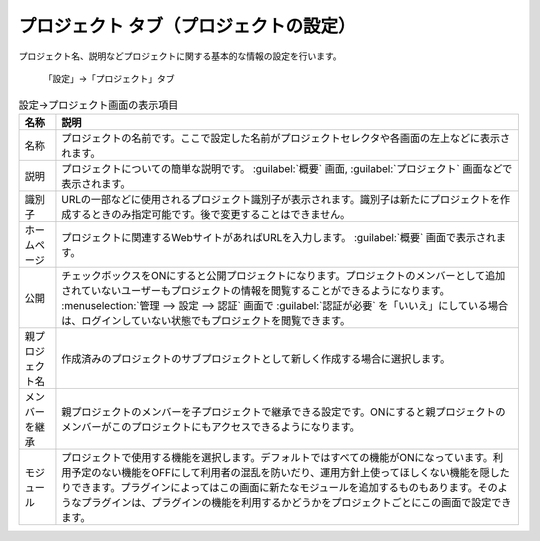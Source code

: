 プロジェクト タブ（プロジェクトの設定）
---------------------------------------

プロジェクト名、説明などプロジェクトに関する基本的な情報の設定を行います。

.. figure:: ../../images/project-settings-info.png

   「設定」→「プロジェクト」タブ


.. list-table:: 設定→プロジェクト画面の表示項目
   :header-rows: 1

   * - 名称
     - 説明

   * - 名称
     - プロジェクトの名前です。ここで設定した名前がプロジェクトセレクタや各画面の左上などに表示されます。

   * - 説明
     - プロジェクトについての簡単な説明です。 :guilabel:`概要` 画面, :guilabel:`プロジェクト` 画面などで表示されます。

   * - 識別子
     - URLの一部などに使用されるプロジェクト識別子が表示されます。識別子は新たにプロジェクトを作成するときのみ指定可能です。後で変更することはできません。

   * - ホームページ
     - プロジェクトに関連するWebサイトがあればURLを入力します。 :guilabel:`概要` 画面で表示されます。

   * - 公開
     - チェックボックスをONにすると公開プロジェクトになります。プロジェクトのメンバーとして追加されていないユーザーもプロジェクトの情報を閲覧することができるようになります。 :menuselection:`管理 --> 設定 --> 認証` 画面で :guilabel:`認証が必要` を「いいえ」にしている場合は、ログインしていない状態でもプロジェクトを閲覧できます。

   * - 親プロジェクト名
     - 作成済みのプロジェクトのサブプロジェクトとして新しく作成する場合に選択します。

   * - メンバーを継承
     - 親プロジェクトのメンバーを子プロジェクトで継承できる設定です。ONにすると親プロジェクトのメンバーがこのプロジェクトにもアクセスできるようになります。

   * - モジュール
     - プロジェクトで使用する機能を選択します。デフォルトではすべての機能がONになっています。利用予定のない機能をOFFにして利用者の混乱を防いだり、運用方針上使ってほしくない機能を隠したりできます。プラグインによってはこの画面に新たなモジュールを追加するものもあります。そのようなプラグインは、プラグインの機能を利用するかどうかをプロジェクトごとにこの画面で設定できます。
